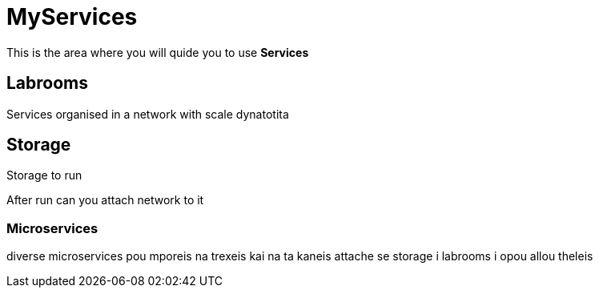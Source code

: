 = MyServices
:idprefix:
:idseparator: -
:!example-caption:
:!table-caption:
:page-pagination:
:experimental:
  
This is the area where you will quide you to use  *Services*

== Labrooms

Services organised in a network with scale dynatotita


== Storage

Storage to run 

After run can you attach network to it

=== Microservices

diverse microservices pou mporeis na trexeis kai na ta kaneis attache se storage i labrooms i opou allou theleis
